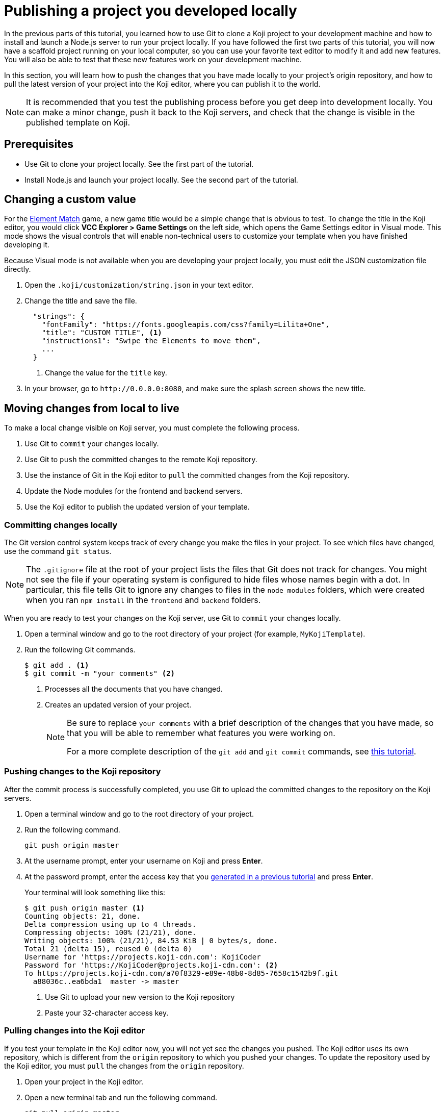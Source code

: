 = Publishing a project you developed locally
:page-slug: publish-locally-developed
:page-description: How to push local changes to the origin repository and pull them into the Koji editor, so you can publish the project.

In the previous parts of this tutorial, you learned how to use Git to clone a Koji project to your development machine and how to install and launch a Node.js server to run your project locally.
If you have followed the first two parts of this tutorial, you will now have a scaffold project running on your local computer, so you can use your favorite text editor to modify it and add new features.
You will also be able to test that these new features work on your development machine.

In this section, you will
// tag::description[]
learn how to push the changes that you have made locally to your project's origin repository, and how to pull the latest version of your project into the Koji editor, where you can publish it to the world.
// end::description[]

NOTE: It is recommended that you test the publishing process before you get deep into development locally.
You can make a minor change, push it back to the Koji servers, and check that the change is visible in the published template on Koji.

== Prerequisites

* Use Git to clone your project locally.
See the first part of the tutorial.
* Install Node.js and launch your project locally.
See the second part of the tutorial.

== Changing a custom value

For the https://withkoji.com/~Svarog1389/element-match[Element Match] game, a new game title would be a simple change that is obvious to test.
To change the title in the Koji editor, you would click *VCC Explorer > Game Settings* on the left side, which opens the Game Settings editor in Visual mode.
This mode shows the visual controls that will enable non-technical users to customize your template when you have finished developing it.

Because Visual mode is not available when you are developing your project locally, you must edit the JSON customization file directly.

. Open the `.koji/customization/string.json` in your text editor.
. Change the title and save the file.
+
[source,json]
----
  "strings": {
    "fontFamily": "https://fonts.googleapis.com/css?family=Lilita+One",
    "title": "CUSTOM TITLE", <1>
    "instructions1": "Swipe the Elements to move them",
    ...
  }
----
<1> Change the value for the `title` key.
. In your browser, go to `\http://0.0.0.0:8080`, and make sure the splash screen shows the new title.

== Moving changes from local to live

To make a local change visible on Koji server, you must complete the following process.

. Use Git to `commit` your changes locally.
. Use Git to `push` the committed changes to the remote Koji repository.
. Use the instance of Git in the Koji editor to `pull` the committed changes from the Koji repository.
. Update the Node modules for the frontend and backend servers.
. Use the Koji editor to publish the updated version of your template.

=== Committing changes locally

The Git version control system keeps track of every change you make the files in your project.
To see which files have changed, use the command `git status`.

NOTE: The `.gitignore` file at the root of your project lists the files that Git does not track for changes.
You might not see the file if your operating system is configured to hide files whose names begin with a dot.
In particular, this file tells Git to ignore any changes to files in the `node_modules` folders, which were created when you ran `npm install` in the `frontend` and `backend` folders.

When you are ready to test your changes on the Koji server, use Git to `commit` your changes locally.

. Open a terminal window and go to the root directory of your project (for example, `MyKojiTemplate`).
. Run the following Git commands.
+
[source,bash]
----
$ git add . <1>
$ git commit -m "your comments" <2>
----
<1> Processes all the documents that you have changed.
<2> Creates an updated version of your project.
+
[NOTE]
====
Be sure to replace `your comments` with a brief description of the changes that you have made, so that you will be able to remember what features you were working on.

For a more complete description of the `git add` and `git commit` commands, see https://www.atlassian.com/git/tutorials/saving-changes[this tutorial].
====

=== Pushing changes to the Koji repository

After the commit process is successfully completed, you use Git to upload the committed changes to the repository on the Koji servers.

. Open a terminal window and go to the root directory of your project.
. Run the following command.
+
[source,bash]
git push origin master
. At the username prompt, enter your username on Koji and press *Enter*.
. At the password prompt, enter the access key that you <<use-git#_obtaining_an_access_key, generated in a previous tutorial>> and press *Enter*.
+
Your terminal will look something like this:
+
[source,bash]
----
$ git push origin master <1>
Counting objects: 21, done.
Delta compression using up to 4 threads.
Compressing objects: 100% (21/21), done.
Writing objects: 100% (21/21), 84.53 KiB | 0 bytes/s, done.
Total 21 (delta 15), reused 0 (delta 0)
Username for 'https://projects.koji-cdn.com': KojiCoder
Password for 'https://KojiCoder@projects.koji-cdn.com': <2>
To https://projects.koji-cdn.com/a70f8329-e89e-48b0-8d85-7658c1542b9f.git
  a88036c..ea6bda1  master -> master
----
<1> Use Git to upload your new version to the Koji repository
<2> Paste your 32-character access key.

=== Pulling changes into the Koji editor

If you test your template in the Koji editor now, you will not yet see the changes you pushed.
The Koji editor uses its own repository, which is different from the `origin` repository to which you pushed your changes.
To update the repository used by the Koji editor, you must `pull` the changes from the `origin` repository.

. Open your project in the Koji editor.
. Open a new terminal tab and run the following command.
+
[source,bash]
git pull origin master
+
Your terminal will look something like this:
+
[source,bash]
----
root@ip-172-31-12-226:/usr/src/app# git pull origin master
remote: Counting objects: 21, done.
remote: Compressing objects: 100% (21/21), done.
remote: Total 21 (delta 15), reused 0 (delta 0)
Unpacking objects: 100% (21/21), done.
From https://projects.koji-cdn.com/a70f8329-e89e-48b0-8d85-7658c1542b9f
* branch            master     -> FETCH_HEAD
  a88036c..ea6bda1  master     -> origin/master
Updating a88036c..ea6bda1
Fast-forward
backend/package-lock.json        | 41 ++++++++++++++++++++++++++++++-----------
frontend/package-lock.json       | 82 +++++++++++++++++++++++++++++++++++++++++++++++++++++++++++++---------------------
.koji/customization/strings.json |  2 +-
3 files changed, 92 insertions(+), 33 deletions(-)
----
+
The code in the Koji editor should now be identical to the code in your local repository.
. In the top right of the Preview pane, click *Refresh* to make sure you are seeing the latest version.
+
You should now see the custom title, which corresponds to the local change you made in `.koji/customization/strings.json`.

=== Updating the Node modules

If you installed new or updated Node modules locally, you must also install these versions on the Koji server.
For example, if you ran `npm audit fix` to update all the Node modules to their most recent stable release, the dependencies for the `backend` and the `frontend` servers might have changed.
The `package.json` and `package-lock.json` files in the `backend` and the `frontend` directories should contain the information needed to update your Node modules to the correct versions.

. In the Terminal pane, click the `frontend` tab.
. Press *Ctrl+C* to cancel the running process.
. Run the following command.
+
[source,bash]
npm install
+
NPM installs the files listed in the `package-lock.json` file for the `frontend` service.
. When the installations are finished, run the following command.
+
[source,bash]
npm start
+
Your terminal will look something like this:
+
[source,bash]
----
^C
root@ip-172-31-15-216:/usr/src/app/frontend# npm install
npm WARN meta-project@1.0.0 No repository field.
npm WARN meta-project@1.0.0 No license field.
... (more warnings and comments not shown) ...

audited 12334 packages in 5.192s
found 1 low severity vulnerability
  run `npm audit fix` to fix them, or `npm audit` for details
root@ip-172-31-15-216:/usr/src/app/frontend# npm start
... (more output not shown) ...

ℹ ｢wds｣: Compiled successfully
----
. In the Terminal pane, click the `backend` tab.
. Press *Ctrl+C* to cancel the running process.
. Run the following command.
+
[source,bash]
npm install
+
NPM installs the files listed in the `package-lock.json` file for the `backend` service.
. When the installations are finished, run the following command.
+
[source,bash]
npm run start-dev
+
Your terminal will look something like this:
+
[source,bash]
----
^C
root@ip-172-31-15-216:/usr/src/app/backend# npm install
npm WARN koji-project-backend@1.0.0 No description
npm WARN koji-project-backend@1.0.0 No repository field.
... (more warnings and comments not shown) ...

audited 8550 packages in 2.729s
found 0 vulnerabilities

root@ip-172-31-15-216:/usr/src/app/backend# npm run start-dev
... (more output not shown) ...

[koji] backend started
----

=== Publishing a new version

To complete the first iteration of the development cycle, you must publish your template so that you can test how it works when served live on the Koji servers.
Since your template is under development, you might not be ready to broadcast it to the whole web.
For now, you might prefer to test the template live yourself or get feedback from a small, hand-picked group.
Fortunately, Koji gives you a way to publish your project as *unlisted*, which means that only people with the direct URL are able to visit your published template.

. In the upper left of the Koji editor, click *Publish Now* to open the publish settings.
. To publish your project as unlisted, click *Show advanced options*, and then select the *Unlisted* checkbox.
+
NOTE: The next time you publish your template, the *Unlisted* option will be selected by default.
Remember to clear this setting when your project is ready for the world to see.

. If needed, edit additional information about your template, such as the name and description.
. Click *Publish New Version*.
+
A message appears to indicate that the publishing process has started. When publishing is completed, a link appears in the message.
+
TIP: When you publish your project, the Koji editor automatically creates a new Git commit with the commit message `Manual deploy`.

== Developing customization files for your template

When you need to change the customization files for your template, the Koji editor provides several important features that are not available in your local development environment.

* A Visual mode for editing the JSON files stored at `.koji/customization/`.
* The ability to generate custom URLs for assets.

If you edit the customization files in your local development environment, you could create valid JSON that does not conform to the format required by Koji.
In particular, the `@@editor` array needs to contain specific property-value pairs and precisely constructed objects, or the VCCs will not work and non-technical users will not be able to customize your template correctly.
To ensure that your changes are valid and work as expected, it makes sense to work in the Koji editor, and to toggle back and forth between the Visual and Code modes.

Another reason to use the Koji editor is that you can upload images and audio files, or provide a direct URL to where these files can be found online, and the Koji platform will copy them to the Koji CDN servers and insert the appropriate URL into the associated JSON file for you.
Working in your local development environment, there is no way for you to transfer files to the Koji servers and to obtain their URLs.

However, editing the customization files in both the Koji editor and in your local development environment can cause problems.
If you were to edit the JSON file structure or upload assets in the Koji editor, you would need to manually push the changes to Koji's origin repository and then pull them into your local development environment.
If you had also made local changes since your last local commit, this might result in conflicts between the Koji editor's repository and your local Git repository.

To get the benefits of the Koji editor while avoiding potential conflicts between repositories, the recommended solution is to use a separate Koji project for developing your customizations.

. Create a separate Koji project specifically for editing the JSON customization files, and nothing else.
. For each of the JSON files stored in the `.koji/customization/` folder of this separate project, edit the `@@editor` array until the Visual mode works as needed.
. Use the Visual mode to set the default values that you want in your main project.
Upload files or provide links to custom assets.
. When you have finished customizing the values in the Koji editor, switch to Code mode and copy the JSON content.
. In the local development environment for your main project, paste this tried-and-tested VCC code into the appropriate JSON file.
. Commit your changes locally, push to the Koji origin repository, and pull the changes into the Koji editor of your main project.
+
IMPORTANT: By following this process, you can be sure that your modified code always flows only in one direction: from your local development environment to the online Koji environment.

TIP: The separate Koji project that you use for editing and testing the VCC JSON files can be reduced to its bare bones, if you want.
You can delete all the frontend and backend code, and retain just the `.koji` directory and its contents.
You can even use the same project to develop the VCC JSON files for multiple projects.

== Wrapping up

This tutorial has taken you on a round trip from the Koji editor to your local development environment and back again.
You have seen changes that you made locally served live from the Koji servers.
As you develop your project, you will cycle through many such loops, adding and refining features and testing that everything works just as well from the Koji servers as from the comfort of your own development machine.

In particular, you have seen how to:

* Clone a remixable Koji project onto your development machine (part 1).
* Install a Node.js server environment and run your project locally (part 2).
* Make and test changes locally.
* Push your changes to the origin repository, and then pull them into the Koji editor.
* Publish your changes to the Koji server.
* Test that your template works the same live on a Koji server as it does locally.
* Take advantage of the Visual mode for the JSON customization files, so that non-technical users can easily create their own versions of your template.

You're now ready to start developing your Koji template in earnest, in the development environment where you feel most comfortable.
Let your creativity shine!
